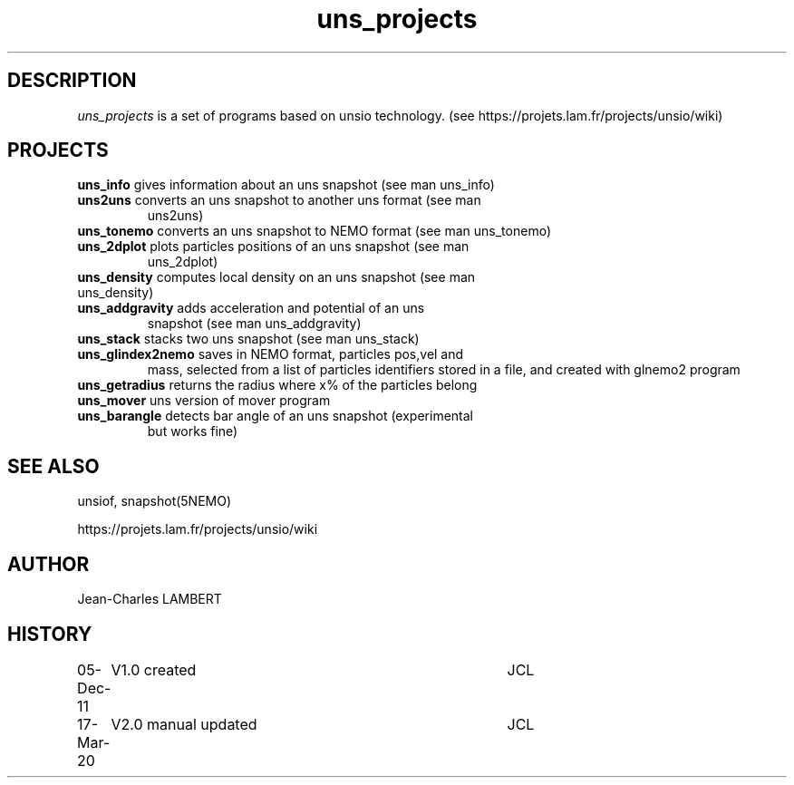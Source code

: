 .TH uns_projects 1NEMO "March 17, 2020"

.SH DESCRIPTION
\fIuns_projects\fP is a set of programs based on unsio
technology. (see https://projets.lam.fr/projects/unsio/wiki)

.SH PROJECTS

.TP
\fBuns_info\fP gives information about an uns snapshot (see man uns_info)
.TP
\fBuns2uns\fP converts an uns snapshot to another uns format (see man
uns2uns)
.TP
\fBuns_tonemo\fP converts an uns snapshot to NEMO format (see man uns_tonemo)
.TP
\fBuns_2dplot\fP plots particles positions of an uns snapshot (see man
uns_2dplot)
.TP
\fBuns_density\fP computes local density on an uns snapshot (see man uns_density)
.TP
\fBuns_addgravity\fP adds acceleration and potential of an uns
snapshot (see man uns_addgravity)
.TP
\fBuns_stack\fP stacks two uns snapshot (see man uns_stack)
.TP
\fBuns_glindex2nemo\fP saves in NEMO format, particles pos,vel and
mass, selected from a  list of particles identifiers stored in a file,
and created with glnemo2 program
.TP
\fBuns_getradius\fP returns the radius where x% of the particles belong
.TP
\fBuns_mover\fP uns version of mover program
.TP
\fBuns_barangle\fP detects bar angle of an uns snapshot (experimental
but works fine)

.SH SEE ALSO
unsiof, snapshot(5NEMO)

https://projets.lam.fr/projects/unsio/wiki
 
.SH AUTHOR
Jean-Charles LAMBERT
.SH HISTORY
.nf
.ta +1i +4i
05-Dec-11	V1.0 created	JCL
17-Mar-20	V2.0 manual updated	JCL

.fi


